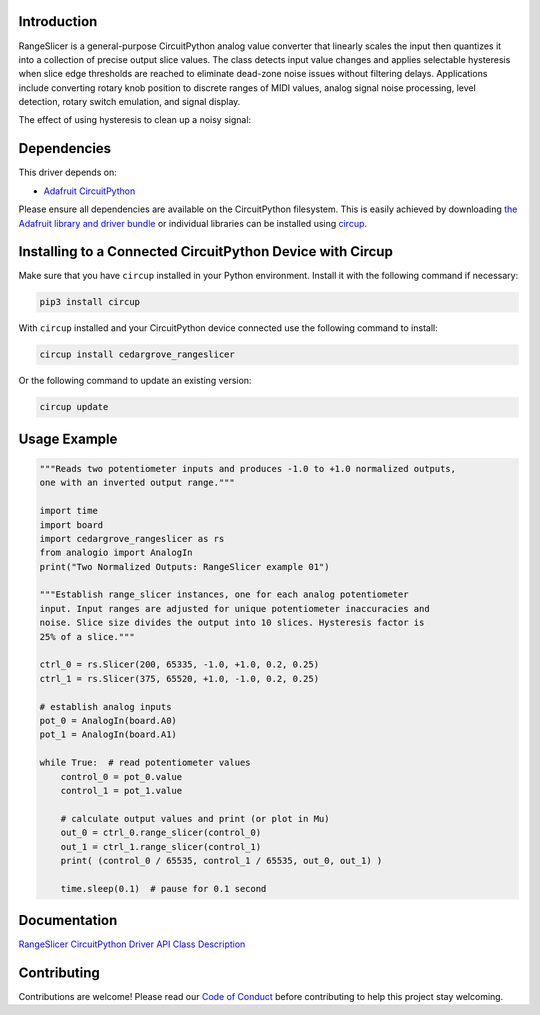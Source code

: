 Introduction
============




.. image:: https://img.shields.io/discord/327254708534116352.svg
    :target: https://adafru.it/discord
    :alt: Discord


.. image:: https://github.com/CedarGroveStudios/Cedargrove_CircuitPython_RangeSlicer/workflows/Build%20CI/badge.svg
    :target: https://github.com/CedarGroveStudios/Cedargrove_CircuitPython_RangeSlicer/actions
    :alt: Build Status


.. image:: https://img.shields.io/badge/code%20style-black-000000.svg
    :target: https://github.com/psf/black
    :alt: Code Style: Black

RangeSlicer is a general-purpose CircuitPython analog value converter that linearly scales the input then quantizes it into a collection of precise output slice values. The class detects input value changes and applies selectable hysteresis when slice edge thresholds are reached to eliminate dead-zone noise issues without filtering delays. Applications include converting rotary knob position to discrete ranges of MIDI values, analog signal noise processing, level detection, rotary switch emulation, and signal display.

.. image:: https://github.com/CedarGroveStudios/CircuitPython_RangeSlicer/blob/master/media/range_slicer_models.png
   :alt: RangeSlicer Signal Models


The effect of using hysteresis to clean up a noisy signal:

.. image:: https://github.com/CedarGroveStudios/CircuitPython_RangeSlicer/blob/master/media/range_slicer_noise_models.png
   :alt: RangeSlicer Noise Models



Dependencies
=============
This driver depends on:

* `Adafruit CircuitPython <https://github.com/adafruit/circuitpython>`_

Please ensure all dependencies are available on the CircuitPython filesystem.
This is easily achieved by downloading
`the Adafruit library and driver bundle <https://circuitpython.org/libraries>`_
or individual libraries can be installed using
`circup <https://github.com/adafruit/circup>`_.


Installing to a Connected CircuitPython Device with Circup
==========================================================

Make sure that you have ``circup`` installed in your Python environment.
Install it with the following command if necessary:

.. code-block:: shell

    pip3 install circup

With ``circup`` installed and your CircuitPython device connected use the
following command to install:

.. code-block:: shell

    circup install cedargrove_rangeslicer

Or the following command to update an existing version:

.. code-block:: shell

    circup update

Usage Example
=============

.. code-block:: Python

    """Reads two potentiometer inputs and produces -1.0 to +1.0 normalized outputs,
    one with an inverted output range."""

    import time
    import board
    import cedargrove_rangeslicer as rs
    from analogio import AnalogIn
    print("Two Normalized Outputs: RangeSlicer example 01")

    """Establish range_slicer instances, one for each analog potentiometer
    input. Input ranges are adjusted for unique potentiometer inaccuracies and
    noise. Slice size divides the output into 10 slices. Hysteresis factor is
    25% of a slice."""

    ctrl_0 = rs.Slicer(200, 65335, -1.0, +1.0, 0.2, 0.25)
    ctrl_1 = rs.Slicer(375, 65520, +1.0, -1.0, 0.2, 0.25)

    # establish analog inputs
    pot_0 = AnalogIn(board.A0)
    pot_1 = AnalogIn(board.A1)

    while True:  # read potentiometer values
        control_0 = pot_0.value
        control_1 = pot_1.value

        # calculate output values and print (or plot in Mu)
        out_0 = ctrl_0.range_slicer(control_0)
        out_1 = ctrl_1.range_slicer(control_1)
        print( (control_0 / 65535, control_1 / 65535, out_0, out_1) )

        time.sleep(0.1)  # pause for 0.1 second


Documentation
=============
`RangeSlicer CircuitPython Driver API Class Description <https://github.com/CedarGroveStudios/Cedargrove_CircuitPython_RangeSlicer/blob/media/pseudo_readthedocs_cedargrove_range_slicer.pdf>`_

Contributing
============

Contributions are welcome! Please read our `Code of Conduct
<https://github.com/CedarGroveStudios/Cedargrove_CircuitPython_RangeSlicer/blob/HEAD/CODE_OF_CONDUCT.md>`_
before contributing to help this project stay welcoming.

